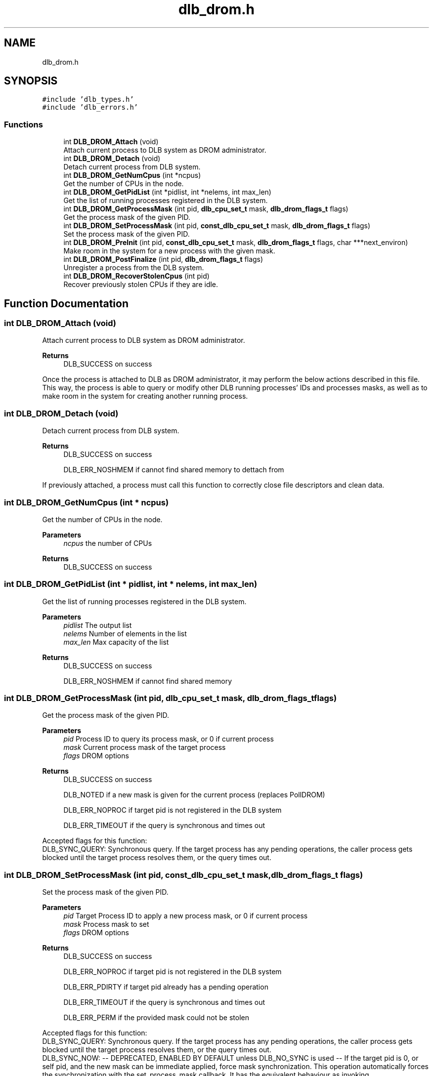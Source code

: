 .TH "dlb_drom.h" 3 "Fri Aug 16 2024" "Version 3.4.1" "Dynamic Load Balance" \" -*- nroff -*-
.ad l
.nh
.SH NAME
dlb_drom.h
.SH SYNOPSIS
.br
.PP
\fC#include 'dlb_types\&.h'\fP
.br
\fC#include 'dlb_errors\&.h'\fP
.br

.SS "Functions"

.in +1c
.ti -1c
.RI "int \fBDLB_DROM_Attach\fP (void)"
.br
.RI "Attach current process to DLB system as DROM administrator\&. "
.ti -1c
.RI "int \fBDLB_DROM_Detach\fP (void)"
.br
.RI "Detach current process from DLB system\&. "
.ti -1c
.RI "int \fBDLB_DROM_GetNumCpus\fP (int *ncpus)"
.br
.RI "Get the number of CPUs in the node\&. "
.ti -1c
.RI "int \fBDLB_DROM_GetPidList\fP (int *pidlist, int *nelems, int max_len)"
.br
.RI "Get the list of running processes registered in the DLB system\&. "
.ti -1c
.RI "int \fBDLB_DROM_GetProcessMask\fP (int pid, \fBdlb_cpu_set_t\fP mask, \fBdlb_drom_flags_t\fP flags)"
.br
.RI "Get the process mask of the given PID\&. "
.ti -1c
.RI "int \fBDLB_DROM_SetProcessMask\fP (int pid, \fBconst_dlb_cpu_set_t\fP mask, \fBdlb_drom_flags_t\fP flags)"
.br
.RI "Set the process mask of the given PID\&. "
.ti -1c
.RI "int \fBDLB_DROM_PreInit\fP (int pid, \fBconst_dlb_cpu_set_t\fP mask, \fBdlb_drom_flags_t\fP flags, char ***next_environ)"
.br
.RI "Make room in the system for a new process with the given mask\&. "
.ti -1c
.RI "int \fBDLB_DROM_PostFinalize\fP (int pid, \fBdlb_drom_flags_t\fP flags)"
.br
.RI "Unregister a process from the DLB system\&. "
.ti -1c
.RI "int \fBDLB_DROM_RecoverStolenCpus\fP (int pid)"
.br
.RI "Recover previously stolen CPUs if they are idle\&. "
.in -1c
.SH "Function Documentation"
.PP 
.SS "int DLB_DROM_Attach (void)"

.PP
Attach current process to DLB system as DROM administrator\&. 
.PP
\fBReturns\fP
.RS 4
DLB_SUCCESS on success
.RE
.PP
Once the process is attached to DLB as DROM administrator, it may perform the below actions described in this file\&. This way, the process is able to query or modify other DLB running processes' IDs and processes masks, as well as to make room in the system for creating another running process\&. 
.SS "int DLB_DROM_Detach (void)"

.PP
Detach current process from DLB system\&. 
.PP
\fBReturns\fP
.RS 4
DLB_SUCCESS on success 
.PP
DLB_ERR_NOSHMEM if cannot find shared memory to dettach from
.RE
.PP
If previously attached, a process must call this function to correctly close file descriptors and clean data\&. 
.SS "int DLB_DROM_GetNumCpus (int * ncpus)"

.PP
Get the number of CPUs in the node\&. 
.PP
\fBParameters\fP
.RS 4
\fIncpus\fP the number of CPUs 
.RE
.PP
\fBReturns\fP
.RS 4
DLB_SUCCESS on success 
.RE
.PP

.SS "int DLB_DROM_GetPidList (int * pidlist, int * nelems, int max_len)"

.PP
Get the list of running processes registered in the DLB system\&. 
.PP
\fBParameters\fP
.RS 4
\fIpidlist\fP The output list 
.br
\fInelems\fP Number of elements in the list 
.br
\fImax_len\fP Max capacity of the list 
.RE
.PP
\fBReturns\fP
.RS 4
DLB_SUCCESS on success 
.PP
DLB_ERR_NOSHMEM if cannot find shared memory 
.RE
.PP

.SS "int DLB_DROM_GetProcessMask (int pid, \fBdlb_cpu_set_t\fP mask, \fBdlb_drom_flags_t\fP flags)"

.PP
Get the process mask of the given PID\&. 
.PP
\fBParameters\fP
.RS 4
\fIpid\fP Process ID to query its process mask, or 0 if current process 
.br
\fImask\fP Current process mask of the target process 
.br
\fIflags\fP DROM options 
.RE
.PP
\fBReturns\fP
.RS 4
DLB_SUCCESS on success 
.PP
DLB_NOTED if a new mask is given for the current process (replaces PollDROM) 
.PP
DLB_ERR_NOPROC if target pid is not registered in the DLB system 
.PP
DLB_ERR_TIMEOUT if the query is synchronous and times out
.RE
.PP
Accepted flags for this function:
.br
 DLB_SYNC_QUERY: Synchronous query\&. If the target process has any pending operations, the caller process gets blocked until the target process resolves them, or the query times out\&. 
.SS "int DLB_DROM_SetProcessMask (int pid, \fBconst_dlb_cpu_set_t\fP mask, \fBdlb_drom_flags_t\fP flags)"

.PP
Set the process mask of the given PID\&. 
.PP
\fBParameters\fP
.RS 4
\fIpid\fP Target Process ID to apply a new process mask, or 0 if current process 
.br
\fImask\fP Process mask to set 
.br
\fIflags\fP DROM options 
.RE
.PP
\fBReturns\fP
.RS 4
DLB_SUCCESS on success 
.PP
DLB_ERR_NOPROC if target pid is not registered in the DLB system 
.PP
DLB_ERR_PDIRTY if target pid already has a pending operation 
.PP
DLB_ERR_TIMEOUT if the query is synchronous and times out 
.PP
DLB_ERR_PERM if the provided mask could not be stolen
.RE
.PP
Accepted flags for this function:
.br
 DLB_SYNC_QUERY: Synchronous query\&. If the target process has any pending operations, the caller process gets blocked until the target process resolves them, or the query times out\&.
.br
 DLB_SYNC_NOW: -- DEPRECATED, ENABLED BY DEFAULT unless DLB_NO_SYNC is used -- If the target pid is 0, or self pid, and the new mask can be immediate applied, force mask synchronization\&. This operation automatically forces the synchronization with the set_process_mask callback\&. It has the equivalent behaviour as invoking \fBDLB_PollDROM_Update()\fP after a successful operation\&.
.br
 DLB_NO_SYNC: Only if the target is the current process, disable automatic mask synchronization 
.SS "int DLB_DROM_PreInit (int pid, \fBconst_dlb_cpu_set_t\fP mask, \fBdlb_drom_flags_t\fP flags, char *** next_environ)"

.PP
Make room in the system for a new process with the given mask\&. 
.PP
\fBParameters\fP
.RS 4
\fIpid\fP Process ID that gets the reservation 
.br
\fImask\fP Process mask to register 
.br
\fIflags\fP DROM options 
.br
\fInext_environ\fP environment to modify if the process is going to fork-exec 
.RE
.PP
\fBReturns\fP
.RS 4
DLB_SUCCESS on success 
.PP
DLB_ERR_NOSHMEM if cannot find shared memory 
.PP
DLB_ERR_INIT if the process is already registered 
.PP
DLB_ERR_TIMEOUT if the query is synchronous and times out 
.PP
DLB_ERR_PERM if the provided mask overlaps with an existing registered process and stealing option is not set
.RE
.PP
Accepted flags for this function:
.br
 DLB_STEAL_CPUS: Steal CPU ownership if necessary\&. If any CPU in mask is already registered in the system, steal the ownership from their original process\&.
.br
 DLB_RETURN_STOLEN: Return stolen CPUs when this process finalizes\&. If any CPU was stolen during the preinitialization, try to return those CPUs to their owners if they still exist\&.
.br
 DLB_SYNC_QUERY: Synchronous query\&. If the preinitialization needs to steal some CPU, the stealing operation is synchronous and thus will wait until the target process can release its CPU instead of causing oversubscription\&. This option may cause a time out if the target process does not update its mask in time\&.
.PP
This function can be called to preinitialize a future DLB running process, even if the current process ID does not match the future process, probably due to fork-exec mechanisms\&. Though in this case we need to modify the environment in order to not loose the preinitialization info\&.
.PP
Even if preinialized, a running process still needs to call \fBDLB_Init()\fP and \fBDLB_Finalize()\fP to take full advantage of all DLB features, but it is not mandatory\&. 
.SS "int DLB_DROM_PostFinalize (int pid, \fBdlb_drom_flags_t\fP flags)"

.PP
Unregister a process from the DLB system\&. 
.PP
\fBParameters\fP
.RS 4
\fIpid\fP Process ID to unregister 
.br
\fIflags\fP DROM options 
.RE
.PP
\fBReturns\fP
.RS 4
DLB_SUCCESS on success 
.PP
DLB_ERR_NOSHMEM if cannot find shared memory 
.PP
DLB_ERR_NOPROC if target pid is not registered in the DLB system
.RE
.PP
Accepted flags for this function:
.br
 DLB_RETURN_STOLEN: Return stolen CPUs when this process finalizes\&. If any CPU was stolen during the preinitialization, try to return those CPUs to their owners if they still exist\&.
.PP
This function should be called after a preinitialized child process has finished its execution\&.
.PP
If the child process was DLB aware and called \fBDLB_Init()\fP and \fBDLB_Finalize()\fP, this function will return DLB_ERR_NOPROC, although that should not be considered as a wrong scenario\&. 
.SS "int DLB_DROM_RecoverStolenCpus (int pid)"

.PP
Recover previously stolen CPUs if they are idle\&. 
.PP
\fBParameters\fP
.RS 4
\fIpid\fP Process ID 
.RE
.PP
\fBReturns\fP
.RS 4
DLB_SUCCESS on success 
.PP
DLB_NOUPDT if the given process has not stolen CPUs 
.PP
DLB_ERR_NOSHMEM if cannot find shared memory 
.PP
DLB_ERR_NOPROC if target pid is not registered in the DLB system
.RE
.PP
If a running process abandoned the system without returning the previously stolen CPUs, this function may be called at any time to check if the target process is able to recover some of its original CPUs\&. 
.SH "Author"
.PP 
Generated automatically by Doxygen for Dynamic Load Balance from the source code\&.
